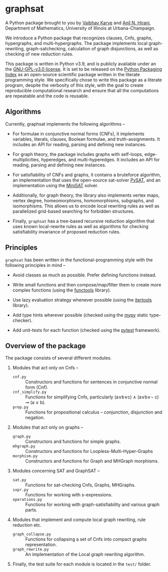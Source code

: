 * graphsat

[[https://zenodo.org/record/4662169][https://zenodo.org/badge/doi/10.5281/zenodo.4662169.svg]]

A Python package brought to you by [[https://vaibhavkarve.github.io][Vaibhav Karve]] and [[https://faculty.math.illinois.edu/~hirani/][Anil N. Hirani]],
Department of Mathematics, University of Illinois at Urbana-Champaign.

We introduce a Python package that recognizes clauses, Cnfs, graphs,
hypergraphs, and multi-hypergraphs. The package implements local
graph-rewriting, graph-satchecking, calculation of graph disjunctions, as
well as checking of new reduction rules.

This package is written in Python v3.9, and is publicly available under an
the [[file:LICENSE][GNU-GPL-v3.0 license]]. It is set to be released on the [[https://pypi.org/][Python Packaging
Index]] as an open-source scientific package written in the literate
programming style. We specifically chose to write this package as a
literate program, despite the verbosity of this style, with the goal to
create reproducible computational research and ensure that all the
computations are repeatable and the code is reusable.

** Algorithms
Currently, graphsat implements the following algorithms --

- For formulae in conjunctive normal forms (CNFs), it implements variables,
  literals, clauses, Boolean formulae, and truth-assignments. It includes
  an API for reading, parsing and defining new instances.

- For graph theory, the package includes graphs with self-loops,
  edge-multiplicities, hyperedges, and multi-hyperedges. It includes an API
  for reading, parsing and defining new instances.

- For satisfiability of CNFs and graphs, it contains a bruteforce
  algorithm, an implementation that uses the open-source sat-solver [[https://pysathq.github.io/][PySAT]],
  and an implementation using the [[http://minisat.se/][MiniSAT]] solver.

- Additionally, for graph theory, the library also implements vertex maps,
  vertex degree, homeomorphisms, homomorphisms, subgraphs, and
  isomorphisms. This allows us to encode local rewriting rules as well as
  parallelized grid-based searching for forbidden structures.

- Finally, =graphsat= has a tree-based recursive reduction algorithm that
  uses known local-rewrite rules as well as algorithms for checking
  satisfiability invariance of proposed reduction rules.

** Principles
=graphsat= has been written in the functional-programming style with the
following principles in mind --

- Avoid classes as much as possible. Prefer defining functions instead.

- Write small functions and then compose/map/filter them to create more
  complex functions (using the [[https://docs.python.org/3/library/functools.html][functools]] library).

- Use lazy evaluation strategy whenever possible (using the [[https://docs.python.org/3/library/itertools.html][itertools]]
  library).

- Add type hints wherever possible (checked using the [[https://mypy.readthedocs.io/en/stable/][mypy]] static
  type-checker).

- Add unit-tests for each function (checked using the [[https://docs.pytest.org/en/latest/][pytest]] framework).

** Overview of the package
The package consists of several different modules.

1. Modules that act only on Cnfs --
    - =cnf.py= :: Constructors and functions for sentences in conjunctive
                  normal form (Cnf).
    - =cnf_simplify.py= :: Functions for simplifying Cnfs, particularly
         (a∨b∨c) ∧ (a∨b∨\neg c) ⇝ (a ∨ b).
    - =prop.py= :: Functions for propositional calculus -- conjunction,
                   disjunction and negation.

2. Modules that act only on graphs --
    - =graph.py= :: Constructors and functions for simple graphs.
    - =mhgraph.py= :: Constructors and functions for
                      Loopless-Multi-Hyper-Graphs
    - =morphism.py= :: Constructors and functions for Graph and MHGraph
                       morphisms.

3. Modules concerning SAT and GraphSAT --
    - =sat.py= :: Functions for sat-checking Cnfs, Graphs, MHGraphs.
    - =sxpr.py= :: Functions for working with s-expressions.
    - =operations.py= :: Functions for working with graph-satisfiability
         and various graph parts.

4. Modules that implement and compute local graph rewriting, rule reduction
   etc.
    - =graph_collapse.py= :: Functions for collapsing a set of Cnfs into
         compact graphs representation.
    - =graph_rewrite.py= :: An implementation of the Local graph rewriting
         algorithm.

5. Finally, the test suite for each module is located in the =test/=
   folder.
